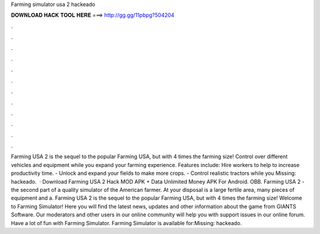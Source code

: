 Farming simulator usa 2 hackeado

𝐃𝐎𝐖𝐍𝐋𝐎𝐀𝐃 𝐇𝐀𝐂𝐊 𝐓𝐎𝐎𝐋 𝐇𝐄𝐑𝐄 ===> http://gg.gg/11pbpg?504204

.

.

.

.

.

.

.

.

.

.

.

.

Farming USA 2 is the sequel to the popular Farming USA, but with 4 times the farming size! Control over different vehicles and equipment while you expand your farming experience. Features include: Hire workers to help to increase productivity time. - Unlock and expand your fields to make more crops. - Control realistic tractors while you Missing: hackeado.  · Download Farming USA 2 Hack MOD APK + Data Unlimited Money APK For Android.  OBB.  Farming USA 2 - the second part of a quality simulator of the American farmer. At your disposal is a large fertile area, many pieces of equipment and a. Farming USA 2 is the sequel to the popular Farming USA, but with 4 times the farming size! Welcome to Farming Simulator! Here you will find the latest news, updates and other information about the game from GIANTS Software. Our moderators and other users in our online community will help you with support issues in our online forum. Have a lot of fun with Farming Simulator. Farming Simulator is available for:Missing: hackeado.